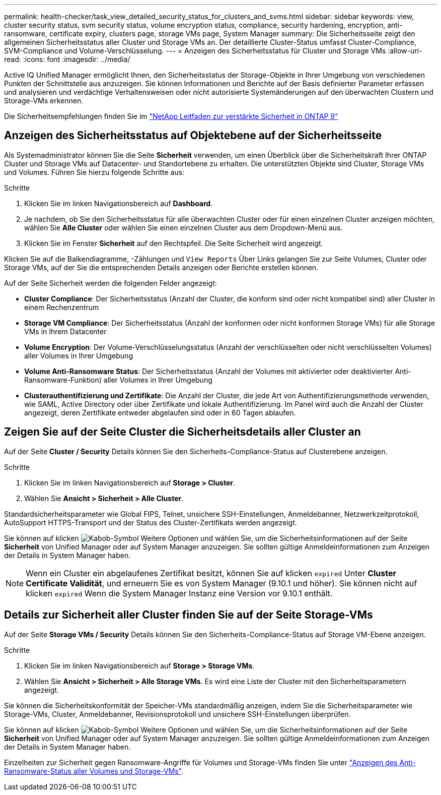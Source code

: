 ---
permalink: health-checker/task_view_detailed_security_status_for_clusters_and_svms.html 
sidebar: sidebar 
keywords: view, cluster security status, svm security status, volume encryption status, compliance, security hardening, encryption, anti-ransomware, certificate expiry, clusters page, storage VMs page, System Manager 
summary: Die Sicherheitsseite zeigt den allgemeinen Sicherheitsstatus aller Cluster und Storage VMs an. Der detaillierte Cluster-Status umfasst Cluster-Compliance, SVM-Compliance und Volume-Verschlüsselung. 
---
= Anzeigen des Sicherheitsstatus für Cluster und Storage VMs
:allow-uri-read: 
:icons: font
:imagesdir: ../media/


[role="lead"]
Active IQ Unified Manager ermöglicht Ihnen, den Sicherheitsstatus der Storage-Objekte in Ihrer Umgebung von verschiedenen Punkten der Schnittstelle aus anzuzeigen. Sie können Informationen und Berichte auf der Basis definierter Parameter erfassen und analysieren und verdächtige Verhaltensweisen oder nicht autorisierte Systemänderungen auf den überwachten Clustern und Storage-VMs erkennen.

Die Sicherheitsempfehlungen finden Sie im https://www.netapp.com/pdf.html?item=/media/10674-tr4569pdf.pdf["NetApp Leitfaden zur verstärkte Sicherheit in ONTAP 9"^]



== Anzeigen des Sicherheitsstatus auf Objektebene auf der Sicherheitsseite

Als Systemadministrator können Sie die Seite *Sicherheit* verwenden, um einen Überblick über die Sicherheitskraft Ihrer ONTAP Cluster und Storage VMs auf Datacenter- und Standortebene zu erhalten. Die unterstützten Objekte sind Cluster, Storage VMs und Volumes. Führen Sie hierzu folgende Schritte aus:

.Schritte
. Klicken Sie im linken Navigationsbereich auf *Dashboard*.
. Je nachdem, ob Sie den Sicherheitsstatus für alle überwachten Cluster oder für einen einzelnen Cluster anzeigen möchten, wählen Sie *Alle Cluster* oder wählen Sie einen einzelnen Cluster aus dem Dropdown-Menü aus.
. Klicken Sie im Fenster *Sicherheit* auf den Rechtspfeil. Die Seite Sicherheit wird angezeigt.


Klicken Sie auf die Balkendiagramme, -Zählungen und `View Reports` Über Links gelangen Sie zur Seite Volumes, Cluster oder Storage VMs, auf der Sie die entsprechenden Details anzeigen oder Berichte erstellen können.

Auf der Seite Sicherheit werden die folgenden Felder angezeigt:

* *Cluster Compliance*: Der Sicherheitsstatus (Anzahl der Cluster, die konform sind oder nicht kompatibel sind) aller Cluster in einem Rechenzentrum
* *Storage VM Compliance*: Der Sicherheitsstatus (Anzahl der konformen oder nicht konformen Storage VMs) für alle Storage VMs in Ihrem Datacenter
* *Volume Encryption*: Der Volume-Verschlüsselungsstatus (Anzahl der verschlüsselten oder nicht verschlüsselten Volumes) aller Volumes in Ihrer Umgebung
* *Volume Anti-Ransomware Status*: Der Sicherheitsstatus (Anzahl der Volumes mit aktivierter oder deaktivierter Anti-Ransomware-Funktion) aller Volumes in Ihrer Umgebung
* *Clusterauthentifizierung und Zertifikate*: Die Anzahl der Cluster, die jede Art von Authentifizierungsmethode verwenden, wie SAML, Active Directory oder über Zertifikate und lokale Authentifizierung. Im Panel wird auch die Anzahl der Cluster angezeigt, deren Zertifikate entweder abgelaufen sind oder in 60 Tagen ablaufen.




== Zeigen Sie auf der Seite Cluster die Sicherheitsdetails aller Cluster an

Auf der Seite *Cluster / Security* Details können Sie den Sicherheits-Compliance-Status auf Clusterebene anzeigen.

.Schritte
. Klicken Sie im linken Navigationsbereich auf *Storage > Cluster*.
. Wählen Sie *Ansicht > Sicherheit > Alle Cluster*.


Standardsicherheitsparameter wie Global FIPS, Telnet, unsichere SSH-Einstellungen, Anmeldebanner, Netzwerkzeitprotokoll, AutoSupport HTTPS-Transport und der Status des Cluster-Zertifikats werden angezeigt.

Sie können auf klicken image:icon_kabob.gif["Kabob-Symbol"] Weitere Optionen und wählen Sie, um die Sicherheitsinformationen auf der Seite *Sicherheit* von Unified Manager oder auf System Manager anzuzeigen. Sie sollten gültige Anmeldeinformationen zum Anzeigen der Details in System Manager haben.


NOTE: Wenn ein Cluster ein abgelaufenes Zertifikat besitzt, können Sie auf klicken `expired` Unter *Cluster Certificate Validität*, und erneuern Sie es von System Manager (9.10.1 und höher). Sie können nicht auf klicken `expired` Wenn die System Manager Instanz eine Version vor 9.10.1 enthält.



== Details zur Sicherheit aller Cluster finden Sie auf der Seite Storage-VMs

Auf der Seite *Storage VMs / Security* Details können Sie den Sicherheits-Compliance-Status auf Storage VM-Ebene anzeigen.

.Schritte
. Klicken Sie im linken Navigationsbereich auf *Storage > Storage VMs*.
. Wählen Sie *Ansicht > Sicherheit > Alle Storage VMs*. Es wird eine Liste der Cluster mit den Sicherheitsparametern angezeigt.


Sie können die Sicherheitskonformität der Speicher-VMs standardmäßig anzeigen, indem Sie die Sicherheitsparameter wie Storage-VMs, Cluster, Anmeldebanner, Revisionsprotokoll und unsichere SSH-Einstellungen überprüfen.

Sie können auf klicken image:icon_kabob.gif["Kabob-Symbol"] Weitere Optionen und wählen Sie, um die Sicherheitsinformationen auf der Seite *Sicherheit* von Unified Manager oder auf System Manager anzuzeigen. Sie sollten gültige Anmeldeinformationen zum Anzeigen der Details in System Manager haben.

Einzelheiten zur Sicherheit gegen Ransomware-Angriffe für Volumes und Storage-VMs finden Sie unter link:../health-checker/task_view_antiransomware_status_of_all_volumes_storage_vms.html["Anzeigen des Anti-Ransomware-Status aller Volumes und Storage-VMs"].
